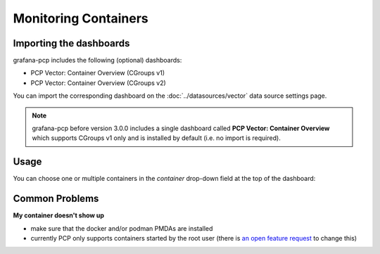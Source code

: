 Monitoring Containers
=====================

Importing the dashboards
------------------------

grafana-pcp includes the following (optional) dashboards:

* PCP Vector: Container Overview (CGroups v1)
* PCP Vector: Container Overview (CGroups v2)

You can import the corresponding dashboard on the :doc:`../datasources/vector` data source settings page.

.. note::
   grafana-pcp before version 3.0.0 includes a single dashboard called **PCP Vector: Container Overview** which supports CGroups v1 only and is installed by default (i.e. no import is required).

Usage
-----

You can choose one or multiple containers in the *container* drop-down field at the top of the dashboard:

.. image:: ../../src/img/screenshots/vector-containers.png
  :width: 700

Common Problems
---------------

**My container doesn't show up**

- make sure that the docker and/or podman PMDAs are installed
- currently PCP only supports containers started by the root user (there is `an open feature request <https://github.com/performancecopilot/pcp/issues/913>`_ to change this)
